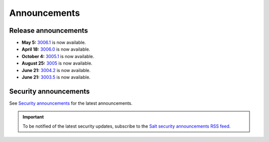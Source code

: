 .. _announcements:

=============
Announcements
=============

.. |date| date::

.. article-info::
    :avatar: ../_static/img/SaltProject_Logomark_teal.png
    :avatar-link: https://saltproject.io/
    :avatar-outline: muted
    :date: Last updated on |date|
    :author: **The Salt Project**
    :class-container: sd-p-2 sd-outline-muted sd-rounded-1


Release announcements
=====================

* **May 5:** `3006.1 <https://docs.saltproject.io/en/latest/topics/releases/3006.1.html>`_ is now available.
* **April 18:** `3006.0 <https://docs.saltproject.io/en/latest/topics/releases/3006.html>`_ is now available.
* **October 4:** `3005.1 <https://docs.saltproject.io/en/latest/topics/releases/3005.1.html>`_ is now available.
* **August 25:** `3005 <https://docs.saltproject.io/en/3005/topics/releases/3005.html>`_ is now available.
* **June 21:** `3004.2 <https://docs.saltproject.io/en/3004/topics/releases/3004.2.html>`_ is now available.
* **June 21:** `3003.5 <https://docs.saltproject.io/en/3003/topics/releases/3003.5.html>`_ is now available.


Security announcements
======================

See `Security announcements <https://saltproject.io/security-announcements/>`_
for the latest announcements.

.. Important::
    To be notified of the latest security updates, subscribe to the
    `Salt security announcements RSS feed <https://saltproject.io/rss-feeds/>`_.
